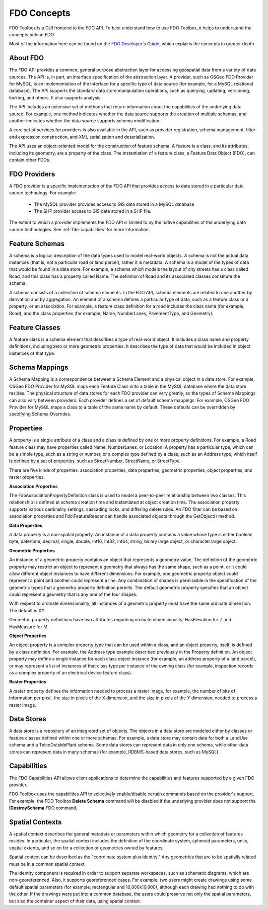 .. index::
   single: FDO Concepts

FDO Concepts
============

FDO Toolbox is a GUI frontend to the FDO API. To best understand how to use FDO Toolbox, it helps to understand the concepts behind FDO.

Most of the information here can be found on the `FDO Developer's Guide <http://fdo.osgeo.org/files/fdo/docs/FDG_FDODevGuide/index.html>`_, which explains the concepts in greater depth.

.. index::
   single: FDO Concepts; About

About FDO
---------

The FDO API provides a common, general purpose abstraction layer for accessing geospatial data from a variety of data sources. The API is, 
in part, an interface specification of the abstraction layer. A provider, such as OSGeo FDO Provider for MySQL, is an implementation of the 
interface for a specific type of data source (for example, for a MySQL relational database). The API supports the standard data store 
manipulation operations, such as querying, updating, versioning, locking, and others. It also supports analysis.

The API includes an extensive set of methods that return information about the capabilities of the underlying data source. For example, one 
method indicates whether the data source supports the creation of multiple schemas, and another indicates whether the data source supports 
schema modification.

A core set of services for providers is also available in the API, such as provider registration, schema management, filter and expression 
construction, and XML serialization and deserialization.

The API uses an object-oriented model for the construction of feature schema. A feature is a class, and its attributes, including its geometry, 
are a property of the class. The instantiation of a feature class, a Feature Data Object (FDO), can contain other FDOs. 

.. image:: content/fdo_arch_big.gif

.. index::
   single: FDO Concepts; Providers

FDO Providers
-------------

A FDO provider is a specific implementation of the FDO API that provides access to data stored in a particular data source technology. For example:

 * The MySQL provider provides access to GIS data stored in a MySQL database
 * The SHP provider access to GIS data stored in a SHP file.
 
The extent to which a provider implements the FDO API is limited to by the native capabilities of the underlying data source technologies. See :ref:`fdo-capabilities` for more information.

.. index::
   single: FDO Concepts;Feature Schema

Feature Schemas
---------------

A schema is a logical description of the data types used to model real-world
objects. A schema is not the actual data instances (that is, not a particular
road or land parcel), rather it is metadata. A schema is a model of the types
of data that would be found in a data store. For example, a schema which
models the layout of city streets has a class called Road, and this class has a
property called Name. The definition of Road and its associated classes
constitute the schema.

A schema consists of a collection of schema elements. In the FDO API, schema
elements are related to one another by derivation and by aggregation. An
element of a schema defines a particular type of data, such as a feature class
or a property, or an association. For example, a feature class definition for a
road includes the class name (for example, Road), and the class properties (for
example, Name, NumberLanes, PavementType, and Geometry).


.. index::
   single: FDO Concepts; Feature Class

Feature Classes
---------------

A feature class is a schema element that describes a type of real-world object.
It includes a class name and property definitions, including zero or more
geometric properties. It describes the type of data that would be included in
object instances of that type.

.. index::
   single: FDO Concepts; Schema Mapping

Schema Mappings
---------------

A Schema Mapping is a correspondence between a Schema Element and a
physical object in a data store. For example, OSGeo FDO Provider for MySQL
maps each Feature Class onto a table in the MySQL database where the data
store resides. The physical structure of data stores for each FDO provider can
vary greatly, so the types of Schema Mappings can also vary between providers.
Each provider defines a set of default schema mappings. For example, OSGeo
FDO Provider for MySQL maps a class to a table of the same name by default.
These defaults can be overridden by specifying Schema Overrides.

.. index::
   single: FDO Concepts; Properties

Properties
----------

A property is a single attribute of a class and a class is defined by one or more
property definitions. For example, a Road feature class may have properties
called Name, NumberLanes, or Location. A property has a particular type,
which can be a simple type, such as a string or number, or a complex type
defined by a class, such as an Address type, which itself is defined by a set of
properties, such as StreetNumber, StreetName, or StreetType.

There are five kinds of properties: association properties, data properties,
geometric properties, object properties, and raster properties.

.. index::
   single: FDO Concepts; Association Properties
   
**Association Properties**

The FdoAssociationPropertyDefinition class is used to model a peer-to-peer
relationship between two classes. This relationship is defined at schema
creation time and instantiated at object creation time. The association property
supports various cardinality settings, cascading locks, and differing delete
rules. An FDO filter can be based on association properties and FdoIFeatureReader can handle associated objects through the GetObject()
method.

.. index::
   single: FDO Concepts; Data Properties
   
**Data Properties**

A data property is a non-spatial property. An instance of a data property
contains a value whose type is either boolean, byte, date/time, decimal, single,
double, Int16, Int32, Int64, string, binary large object, or character large object.

.. index::
   single: FDO Concepts; Geometric Properties
   
**Geometric Properties**

An instance of a geometric property contains an object that represents a
geometry value. The definition of the geometric property may restrict an
object to represent a geometry that always has the same shape, such as a point,
or it could allow different object instances to have different dimensions. For
example, one geometric property object could represent a point and another
could represent a line. Any combination of shapes is permissible in the
specification of the geometric types that a geometry property definition
permits. The default geometric property specifies that an object could represent
a geometry that is any one of the four shapes.

With respect to ordinate dimensionality, all instances of a geometric property
must have the same ordinate dimension. The default is XY.

Geometric property definitions have two attributes regarding ordinate
dimensionality: HasElevation for Z and HasMeasure for M.

.. index::
   single: FDO Concepts; Object Properties
   
**Object Properties**

An object property is a complex property type that can be used within a class,
and an object property, itself, is defined by a class definition. For example,
the Address type example described previously in the Property definition. An
object property may define a single instance for each class object instance (for
example, an address property of a land parcel), or may represent a list of
instances of that class type per instance of the owning class (for example,
inspection records as a complex property of an electrical device feature class).

.. index::
   single: FDO Concepts; Raster Properties
   
**Raster Properties**

A raster property defines the information needed to process a raster image,
for example, the number of bits of information per pixel, the size in pixels of
the X dimension, and the size in pixels of the Y dimension, needed to process
a raster image.

.. index::
   single: FDO Concepts; Data Store

Data Stores
-----------

A data store is a repository of an integrated set of objects. The objects in a data
store are modeled either by classes or feature classes defined within one or
more schemas. For example, a data store may contain data for both a LandUse
schema and a TelcoOutsidePlant schema. Some data stores can represent data
in only one schema, while other data stores can represent data in many
schemas (for example, RDBMS-based data stores, such as MySQL).

.. index::
   single: FDO Concepts; Capabilties

.. _fdo-capabilities:

Capabilities
------------

The FDO Capabilities API allows client applications to determine the capabilities and features supported by a given FDO provider.

FDO Toolbox uses the capabilities API to selectively enable/disable certain commands based on the provider's support. For example, 
the FDO Toolbox **Delete Schema** command will be disabled if the underlying provider does not support the **IDestroySchema** FDO command.

.. index::
   single: FDO Concepts; Spatial Context

Spatial Contexts
----------------

A spatial context describes the general metadata or parameters within which
geometry for a collection of features resides. In particular, the spatial context
includes the definition of the coordinate system, spheroid parameters, units,
spatial extents, and so on for a collection of geometries owned by features.

Spatial context can be described as the "coordinate system plus identity." Any
geometries that are to be spatially related must be in a common spatial context.

The identity component is required in order to support separate workspaces,
such as schematic diagrams, which are non-georeferenced. Also, it supports
georeferenced cases. For example, two users might create drawings using some
default spatial parameters (for example, rectangular and 10,000x10,000),
although each drawing had nothing to do with the other. If the drawings were
put into a common database, the users could preserve not only the spatial
parameters, but also the container aspect of their data, using spatial context.